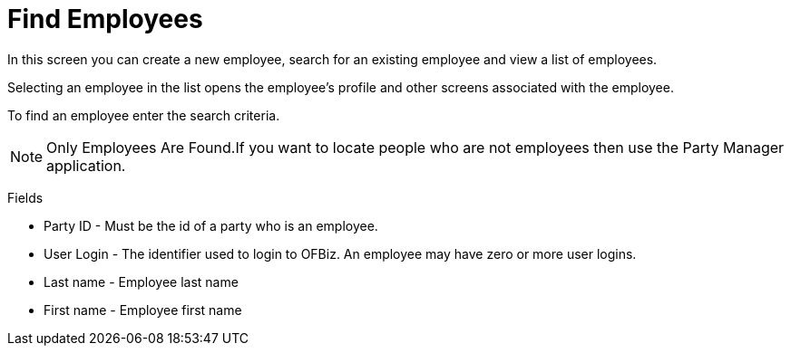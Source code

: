 ////
Licensed to the Apache Software Foundation (ASF) under one
or more contributor license agreements.  See the NOTICE file
distributed with this work for additional information
regarding copyright ownership.  The ASF licenses this file
to you under the Apache License, Version 2.0 (the
"License"); you may not use this file except in compliance
with the License.  You may obtain a copy of the License at

http://www.apache.org/licenses/LICENSE-2.0

Unless required by applicable law or agreed to in writing,
software distributed under the License is distributed on an
"AS IS" BASIS, WITHOUT WARRANTIES OR CONDITIONS OF ANY
KIND, either express or implied.  See the License for the
specific language governing permissions and limitations
under the License.
////

= Find Employees
In this screen you can create a new employee, search for an  existing employee and view a list of employees.

Selecting an employee in the list opens the employee's profile and  other screens associated with the employee.

To find an employee enter the search criteria.

NOTE: Only Employees Are Found.If you want to locate people who are not employees then use the Party Manager application.

Fields

* Party ID - Must be the id of a party who is an employee.
* User Login - The identifier used to login to OFBiz. An employee may have zero or more user logins.
* Last name - Employee last name
* First name - Employee first name
